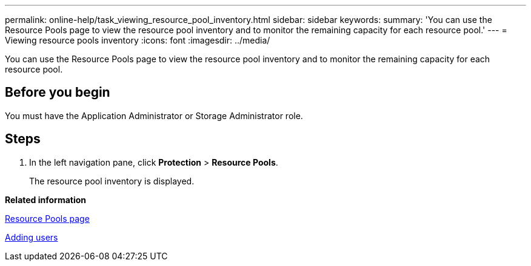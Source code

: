 ---
permalink: online-help/task_viewing_resource_pool_inventory.html
sidebar: sidebar
keywords: 
summary: 'You can use the Resource Pools page to view the resource pool inventory and to monitor the remaining capacity for each resource pool.'
---
= Viewing resource pools inventory
:icons: font
:imagesdir: ../media/

[.lead]
You can use the Resource Pools page to view the resource pool inventory and to monitor the remaining capacity for each resource pool.

== Before you begin

You must have the Application Administrator or Storage Administrator role.

== Steps

. In the left navigation pane, click *Protection* > *Resource Pools*.
+
The resource pool inventory is displayed.

*Related information*

xref:reference_resource_pools_page.adoc[Resource Pools page]

xref:task_adding_users.adoc[Adding users]
